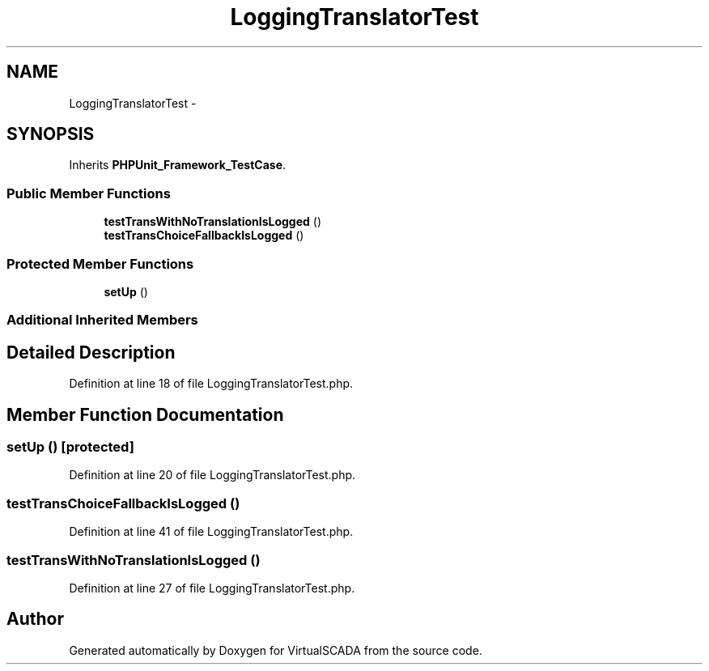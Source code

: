 .TH "LoggingTranslatorTest" 3 "Tue Apr 14 2015" "Version 1.0" "VirtualSCADA" \" -*- nroff -*-
.ad l
.nh
.SH NAME
LoggingTranslatorTest \- 
.SH SYNOPSIS
.br
.PP
.PP
Inherits \fBPHPUnit_Framework_TestCase\fP\&.
.SS "Public Member Functions"

.in +1c
.ti -1c
.RI "\fBtestTransWithNoTranslationIsLogged\fP ()"
.br
.ti -1c
.RI "\fBtestTransChoiceFallbackIsLogged\fP ()"
.br
.in -1c
.SS "Protected Member Functions"

.in +1c
.ti -1c
.RI "\fBsetUp\fP ()"
.br
.in -1c
.SS "Additional Inherited Members"
.SH "Detailed Description"
.PP 
Definition at line 18 of file LoggingTranslatorTest\&.php\&.
.SH "Member Function Documentation"
.PP 
.SS "setUp ()\fC [protected]\fP"

.PP
Definition at line 20 of file LoggingTranslatorTest\&.php\&.
.SS "testTransChoiceFallbackIsLogged ()"

.PP
Definition at line 41 of file LoggingTranslatorTest\&.php\&.
.SS "testTransWithNoTranslationIsLogged ()"

.PP
Definition at line 27 of file LoggingTranslatorTest\&.php\&.

.SH "Author"
.PP 
Generated automatically by Doxygen for VirtualSCADA from the source code\&.
